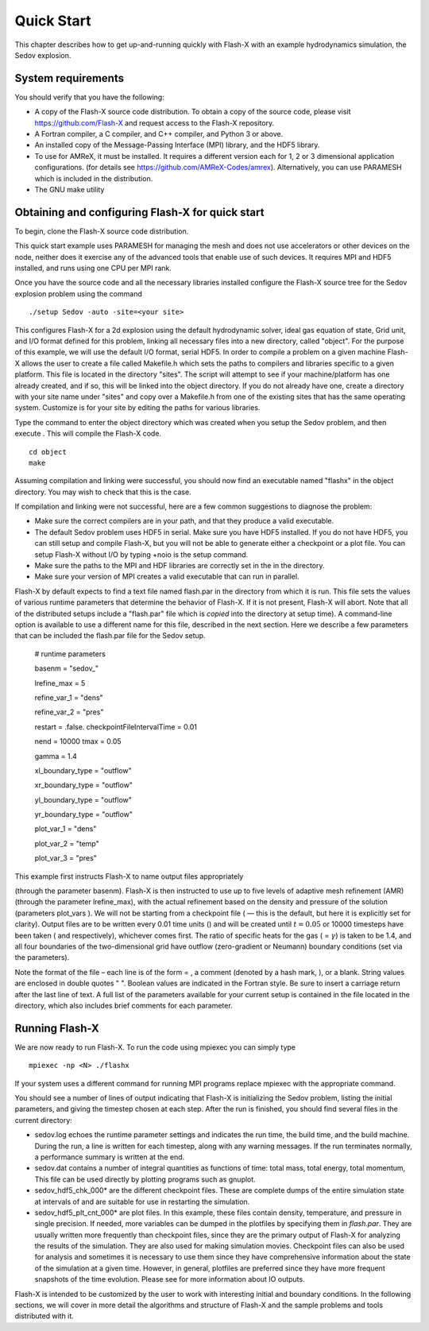 .. _`Chp:Quickstart`:

Quick Start
===========

This chapter describes how to get up-and-running quickly with Flash-X
with an example hydrodynamics simulation, the Sedov explosion.

System requirements
-------------------

You should verify that you have the following:

-  A copy of the Flash-X source code distribution. To obtain a copy of
   the source code, please visit https://github.com/Flash-X and request
   access to the Flash-X repository.

-  A Fortran compiler, a C compiler, and C++ compiler, and Python 3 or above.

-  An installed copy of the Message-Passing Interface (MPI) library, and
   the HDF5 library.

-  To use for AMReX, it must be installed. It requires a different version
   each for 1, 2 or 3 dimensional application configurations. (for
   details see https://github.com/AMReX-Codes/amrex). Alternatively,
   you can use PARAMESH which is included in the distribution.

-  The GNU make utility


.. _unpack:

Obtaining and configuring Flash-X for quick start
-------------------------------------------------

To begin, clone the Flash-X source code distribution.

This quick start example uses PARAMESH for managing the mesh and does
not use accelerators or other devices on the node, neither does it
exercise any of the advanced tools that enable use of such devices. 
It requires MPI and HDF5 installed, and runs using one CPU per MPI rank.

Once you have the source code and all the necessary libraries installed
configure the Flash-X source tree for the Sedov explosion problem using
the command


::

   ./setup Sedov -auto -site=<your site>

This configures Flash-X for a 2d explosion using the default
hydrodynamic solver, ideal gas equation of state, Grid unit, and I/O format
defined for this problem, linking all necessary files into a new
directory, called "object".  For the purpose of this example, we will use the
default I/O format, serial HDF5. In order to compile a problem on a
given machine Flash-X allows the user to create a file called
Makefile.h which sets
the paths to compilers and libraries specific to a given platform. This
file is located in the directory "sites". The script will attempt to see if
your machine/platform has one already created, and if so, this will be
linked into the object directory. If you do not already have one,
create a directory with your site name under "sites" and copy over a
Makefile.h from one of the existing sites that has the same operating
system. Customize is for your site by editing the paths for various
libraries. 


Type the command to enter the object directory which was created when
you setup the Sedov problem, and then execute . This will compile the
Flash-X code.

::

   cd object
   make

Assuming compilation and linking were successful, you should now find an
executable named "flashx" in the object directory. You may wish to check that this is
the case.

If compilation and linking were not successful, here are a few common
suggestions to diagnose the problem:

-  Make sure the correct compilers are in your path, and that they
   produce a valid executable.

-  The default Sedov problem uses HDF5 in serial. Make sure you have
   HDF5 installed. If you do not have HDF5, you can still setup and
   compile Flash-X, but you will not be able to generate either a
   checkpoint or a plot file. You can setup Flash-X without I/O by
   typing +noio is the setup command.

-  Make sure the paths to the MPI and HDF libraries are correctly set in
   the in the directory.

-  Make sure your version of MPI creates a valid executable that can run
   in parallel.

Flash-X by default expects to find a text file named flash.par in the directory
from which it is run. This file sets the values of various runtime
parameters that determine the behavior of Flash-X. If it is not present,
Flash-X will abort. Note that all of the distributed setups include a
"flash.par" file which is *copied* into the directory at setup time). A command-line option
is available to use a different name for this file, described in the next section.
Here we describe a few parameters that can be included the flash.par
file for the Sedov setup. 

.. container:: shrink

   .. container:: fcodeseg

      # runtime parameters

      basenm = "sedov_"

      lrefine_max = 5

      refine_var_1 = "dens"
      
      refine_var_2 = "pres"

      restart = .false. checkpointFileIntervalTime = 0.01

      nend = 10000 tmax = 0.05

      gamma = 1.4

      xl_boundary_type = "outflow"
      
      xr_boundary_type = "outflow"

      yl_boundary_type = "outflow"
      
      yr_boundary_type = "outflow"

      plot_var_1 = "dens"
      
      plot_var_2 = "temp"

      plot_var_3 = "pres"

 This example first instructs Flash-X to name output files appropriately
(through the parameter basenm). Flash-X is then instructed to use up to five
levels of adaptive mesh refinement (AMR) (through the parameter lrefine_max), with
the actual refinement based on the density and pressure of the
solution (parameters plot_vars ). We will not be starting from a checkpoint
file ( — this is the default, but here it is explicitly set for
clarity). Output files are to be written every 0.01 time units () and
will be created until :math:`t=0.05` or 10000 timesteps have been taken
( and respectively), whichever comes first. The ratio of specific heats
for the gas ( = :math:`\gamma`) is taken to be 1.4, and all four
boundaries of the two-dimensional grid have outflow (zero-gradient or
Neumann) boundary conditions (set via the parameters).

Note the format of the file – each line is of the form = , a comment
(denoted by a hash mark, ), or a blank. String values are enclosed in
double quotes " ". Boolean values are indicated in the Fortran style. Be
sure to insert a carriage return after the last line of text. A full
list of the parameters available for your current setup is contained in
the file located in the directory, which also includes brief comments
for each parameter.

Running Flash-X
---------------

We are now ready to run Flash-X. To run the code using mpiexec you can 
simply type

::

   mpiexec -np <N> ./flashx


If your system uses a different command for running MPI programs
replace mpiexec with the appropriate command.

You should see a number of lines of output indicating that Flash-X is
initializing the Sedov problem, listing the initial parameters, and
giving the timestep chosen at each step. After the run is finished, you
should find several files in the current directory:

-  sedov.log echoes the runtime parameter settings and indicates the run time, the
   build time, and the build machine. During the run, a line is written
   for each timestep, along with any warning messages. If the run
   terminates normally, a performance summary is written at the end.

-  sedov.dat contains a number of integral quantities as functions of time: total
   mass, total energy, total momentum, This file can be used directly by
   plotting programs such as gnuplot. 

-  sedov_hdf5_chk_000* are the different checkpoint files. These are complete dumps of the
   entire simulation state at intervals of and are suitable for use in
   restarting the simulation.

-  sedov_hdf5_plt_cnt_000* are plot files. In this example, these files contain density,
   temperature, and pressure in single precision. If needed, more
   variables can be dumped in the plotfiles by specifying them in
   *flash.par*. They are usually written more frequently than checkpoint
   files, since they are the primary output of Flash-X for analyzing the
   results of the simulation. They are also used for making simulation
   movies. Checkpoint files can also be used for analysis and sometimes
   it is necessary to use them since they have comprehensive information
   about the state of the simulation at a given time. However, in
   general, plotfiles are preferred since they have more frequent
   snapshots of the time evolution. Please see for more information
   about IO outputs.

Flash-X is intended to be customized by the user to work with
interesting initial and boundary conditions. In the following sections,
we will cover in more detail the algorithms and structure of Flash-X and
the sample problems and tools distributed with it.
